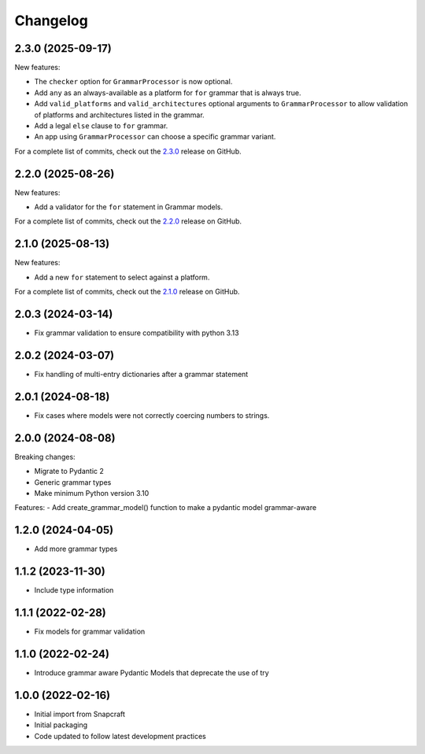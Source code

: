 Changelog
=========

.. changelog template:

  .. _release-X.Y.Z:

  X.Y.Z (YYYY-MM-DD)
  ------------------

  New features:

  Bug fixes:

  Documentation:

  For a complete list of commits, check out the `X.Y.Z`_ release on GitHub.

.. _release 2.3.0:

2.3.0 (2025-09-17)
------------------

New features:

- The ``checker`` option for ``GrammarProcessor`` is now optional.
- Add ``any`` as an always-available as a platform for ``for`` grammar that is always
  true.
- Add ``valid_platforms`` and ``valid_architectures`` optional arguments to
  ``GrammarProcessor`` to allow validation of platforms and architectures listed in
  the grammar.
- Add a legal ``else`` clause to ``for`` grammar.
- An app using ``GrammarProcessor`` can choose a specific grammar variant.

For a complete list of commits, check out the `2.3.0`_ release on GitHub.

.. _release 2.2.0:

2.2.0 (2025-08-26)
------------------

New features:

- Add a validator for the ``for`` statement in Grammar models.

For a complete list of commits, check out the `2.2.0`_ release on GitHub.

.. _release 2.1.0:

2.1.0 (2025-08-13)
------------------

New features:

- Add a new ``for`` statement to select against a platform.

For a complete list of commits, check out the `2.1.0`_ release on GitHub.

2.0.3 (2024-03-14)
------------------

- Fix grammar validation to ensure compatibility with python 3.13

2.0.2 (2024-03-07)
------------------

- Fix handling of multi-entry dictionaries after a grammar statement

2.0.1 (2024-08-18)
------------------

- Fix cases where models were not correctly coercing numbers to strings.

2.0.0 (2024-08-08)
------------------

Breaking changes:

- Migrate to Pydantic 2
- Generic grammar types
- Make minimum Python version 3.10

Features:
- Add create_grammar_model() function to make a pydantic model grammar-aware

1.2.0 (2024-04-05)
------------------

- Add more grammar types

1.1.2 (2023-11-30)
------------------

- Include type information

1.1.1 (2022-02-28)
------------------

- Fix models for grammar validation

1.1.0 (2022-02-24)
------------------

- Introduce grammar aware Pydantic Models that deprecate the use of try

1.0.0 (2022-02-16)
------------------

- Initial import from Snapcraft
- Initial packaging
- Code updated to follow latest development practices

.. _2.1.0: https://github.com/canonical/craft-grammar/releases/tag/2.1.0
.. _2.2.0: https://github.com/canonical/craft-grammar/releases/tag/2.2.0
.. _2.3.0: https://github.com/canonical/craft-grammar/releases/tag/2.3.0
